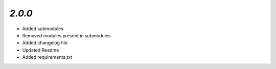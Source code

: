 .. Examples
.. `2.1.0`
.. -------

.. - Added Python Expressions

.. `2.0.0`
.. -------

.. - Migrated to Python 3

.. `1.1.0`
.. -------

.. - Add field selector


.. `1.0.0`
.. -------

.. - Init version

`2.0.0`
-------

- Added submodules
- Removed modules present in submodules
- Added changelog file
- Updated Readme
- Added requirements.txt

